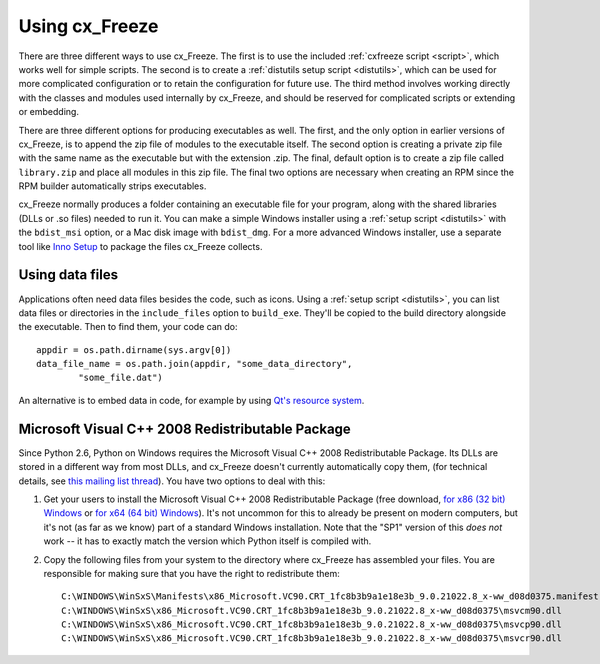 
Using cx_Freeze
===============

There are three different ways to use cx_Freeze. The first is to use the
included :ref:`cxfreeze script <script>`, which works well for simple scripts.
The second is to create a :ref:`distutils setup script <distutils>`, which can
be used for more complicated configuration or to retain the configuration for
future use. The third method involves working directly with the classes and
modules used internally by cx_Freeze, and should be reserved for complicated
scripts or extending or embedding.

There are three different options for producing executables as well. The first,
and the only option in earlier versions of cx_Freeze, is to append the zip file
of modules to the executable itself. The second option is creating a private
zip file with the same name as the executable but with the extension .zip. The
final, default option is to create a zip file called ``library.zip`` and place
all modules in this zip file. The final two options are necessary when creating
an RPM since the RPM builder automatically strips executables.

cx_Freeze normally produces a folder containing an executable file for your
program, along with the shared libraries (DLLs or .so files) needed to run it.
You can make a simple Windows installer using a :ref:`setup script <distutils>`
with the ``bdist_msi`` option, or a Mac disk image with ``bdist_dmg``. For a
more advanced Windows installer, use a separate tool like `Inno Setup
<http://www.jrsoftware.org/isinfo.php>`_ to package the files cx_Freeze collects.

Using data files
----------------

Applications often need data files besides the code, such as icons. Using a
:ref:`setup script <distutils>`, you can list data files or directories in the
``include_files`` option to ``build_exe``. They'll be copied to the build
directory alongside the executable. Then to find them, your code can do::

    appdir = os.path.dirname(sys.argv[0])
    data_file_name = os.path.join(appdir, "some_data_directory",
            "some_file.dat")

An alternative is to embed data in code, for example by using `Qt's resource
system <http://developer.qt.nokia.com/doc/qt-4.8/resources.html>`_.

.. seealso:: `A tutorial covering resources in PyQt <http://lateral.netmanagers.com.ar/stories/BBS49.html>`_

Microsoft Visual C++ 2008 Redistributable Package
-------------------------------------------------

Since Python 2.6, Python on Windows requires the Microsoft Visual C++ 2008
Redistributable Package. Its DLLs are stored in a different way from most DLLs,
and cx_Freeze doesn't currently automatically copy them, (for technical
details, see `this mailing list thread
<http://www.mail-archive.com/cx-freeze-users@lists.sourceforge.net/msg00087.html>`_).
You have two options to deal with this:

1. Get your users to install the Microsoft Visual C++ 2008 Redistributable
   Package (free download, `for x86 (32 bit) Windows 
   <http://www.microsoft.com/download/en/details.aspx?displaylang=en&id=29>`_
   or `for x64 (64 bit) Windows
   <http://www.microsoft.com/download/en/details.aspx?displaylang=en&id=15336>`_).
   It's not uncommon for this to already be present on modern computers, but
   it's not (as far as we know) part of a standard Windows installation. Note
   that the "SP1" version of this *does not* work -- it has to exactly match
   the version which Python itself is compiled with.

2. Copy the following files from your system to the directory where cx_Freeze
   has assembled your files. You are responsible for making sure that you have
   the right to redistribute them::

    C:\WINDOWS\WinSxS\Manifests\x86_Microsoft.VC90.CRT_1fc8b3b9a1e18e3b_9.0.21022.8_x-ww_d08d0375.manifest
    C:\WINDOWS\WinSxS\x86_Microsoft.VC90.CRT_1fc8b3b9a1e18e3b_9.0.21022.8_x-ww_d08d0375\msvcm90.dll
    C:\WINDOWS\WinSxS\x86_Microsoft.VC90.CRT_1fc8b3b9a1e18e3b_9.0.21022.8_x-ww_d08d0375\msvcp90.dll
    C:\WINDOWS\WinSxS\x86_Microsoft.VC90.CRT_1fc8b3b9a1e18e3b_9.0.21022.8_x-ww_d08d0375\msvcr90.dll
